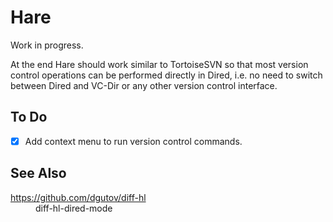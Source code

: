 #+STARTUP: inlineimages

* Hare
Work in progress.

At the end Hare should work similar to TortoiseSVN so that most
version control operations can be performed directly in Dired, i.e.
no need to switch between Dired and VC-Dir or any other version
control interface.

[[./doc/Screenshot1.png]]

** To Do
- [X] Add context menu to run version control commands.

** See Also
- https://github.com/dgutov/diff-hl :: diff-hl-dired-mode
